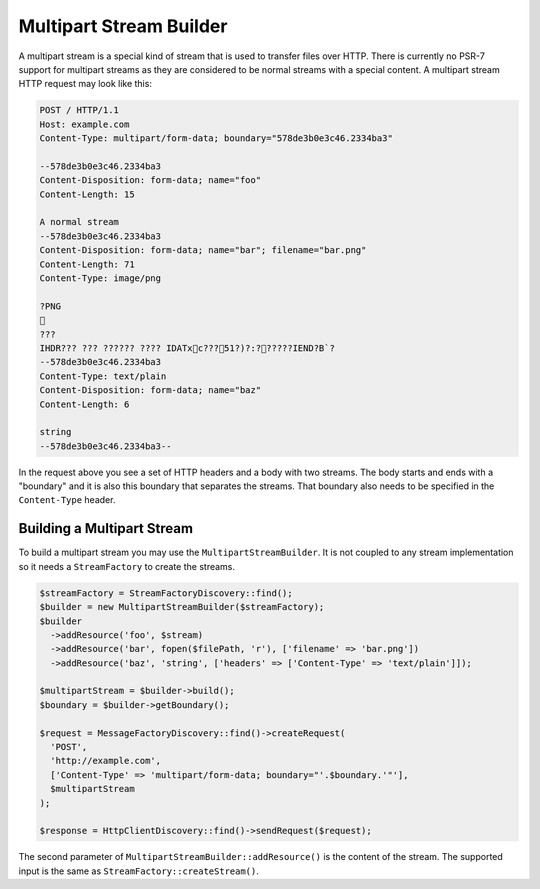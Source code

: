 Multipart Stream Builder
========================

A multipart stream is a special kind of stream that is used to transfer files over HTTP. There is currently no PSR-7 support for multipart streams as they are considered to be normal streams with a special content. A multipart stream HTTP request may look like this:

.. code-block:: none

    POST / HTTP/1.1
    Host: example.com
    Content-Type: multipart/form-data; boundary="578de3b0e3c46.2334ba3"

    --578de3b0e3c46.2334ba3
    Content-Disposition: form-data; name="foo"
    Content-Length: 15

    A normal stream
    --578de3b0e3c46.2334ba3
    Content-Disposition: form-data; name="bar"; filename="bar.png"
    Content-Length: 71
    Content-Type: image/png

    ?PNG
    
    ???
    IHDR??? ??? ?????? ???? IDATxc???51?)?:??????IEND?B`?
    --578de3b0e3c46.2334ba3
    Content-Type: text/plain
    Content-Disposition: form-data; name="baz"
    Content-Length: 6

    string
    --578de3b0e3c46.2334ba3--


In the request above you see a set of HTTP headers and a body with two streams. The body starts and ends with a "boundary" and it is also this boundary that separates the streams. That boundary also needs to be specified in the ``Content-Type`` header.

Building a Multipart Stream
```````````````````````````

To build a multipart stream you may use the ``MultipartStreamBuilder``. It is not coupled to any stream implementation so it needs a ``StreamFactory`` to create the streams.

.. code-block:: php

    $streamFactory = StreamFactoryDiscovery::find();
    $builder = new MultipartStreamBuilder($streamFactory);
    $builder
      ->addResource('foo', $stream)
      ->addResource('bar', fopen($filePath, 'r'), ['filename' => 'bar.png'])
      ->addResource('baz', 'string', ['headers' => ['Content-Type' => 'text/plain']]);

    $multipartStream = $builder->build();
    $boundary = $builder->getBoundary();

    $request = MessageFactoryDiscovery::find()->createRequest(
      'POST',
      'http://example.com',
      ['Content-Type' => 'multipart/form-data; boundary="'.$boundary.'"'],
      $multipartStream
    );

    $response = HttpClientDiscovery::find()->sendRequest($request);

The second parameter of ``MultipartStreamBuilder::addResource()`` is the content of the stream. The supported input is the same as ``StreamFactory::createStream()``.
